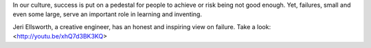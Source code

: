 .. title: Failure Helps You
.. slug: failure-helps-you
.. date: 2014-01-22
.. tags: learning, failure
.. author: Carol Willing
.. link: http://gcodegarden.com
.. description: Failure can seem negative or scary, but it is part of learning.

In our culture, success is put on a pedestal for people to achieve or risk being not good enough.
Yet, failures, small and even some large, serve an important role in learning and inventing.

Jeri Ellsworth, a creative engineer, has an honest and inspiring view on failure. Take a look:
<http://youtu.be/xhQ7d3BK3KQ>
